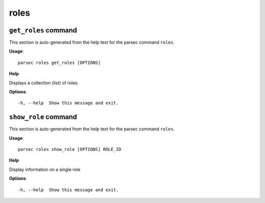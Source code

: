 roles
=====

``get_roles`` command
---------------------

This section is auto-generated from the help text for the parsec command
``roles``.

**Usage**::

    parsec roles get_roles [OPTIONS]

**Help**

Displays a collection (list) of roles.

**Options**::


      -h, --help  Show this message and exit.
    

``show_role`` command
---------------------

This section is auto-generated from the help text for the parsec command
``roles``.

**Usage**::

    parsec roles show_role [OPTIONS] ROLE_ID

**Help**

Display information on a single role

**Options**::


      -h, --help  Show this message and exit.
    
